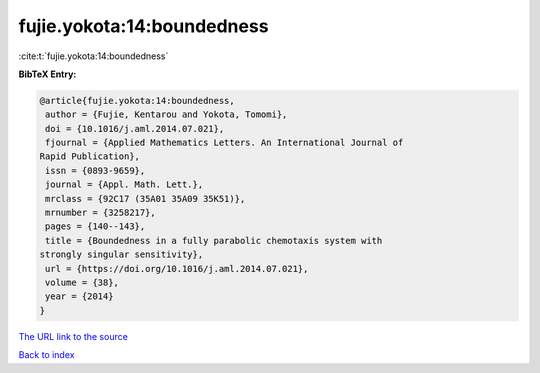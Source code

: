 fujie.yokota:14:boundedness
===========================

:cite:t:`fujie.yokota:14:boundedness`

**BibTeX Entry:**

.. code-block:: bibtex

   @article{fujie.yokota:14:boundedness,
    author = {Fujie, Kentarou and Yokota, Tomomi},
    doi = {10.1016/j.aml.2014.07.021},
    fjournal = {Applied Mathematics Letters. An International Journal of
   Rapid Publication},
    issn = {0893-9659},
    journal = {Appl. Math. Lett.},
    mrclass = {92C17 (35A01 35A09 35K51)},
    mrnumber = {3258217},
    pages = {140--143},
    title = {Boundedness in a fully parabolic chemotaxis system with
   strongly singular sensitivity},
    url = {https://doi.org/10.1016/j.aml.2014.07.021},
    volume = {38},
    year = {2014}
   }

`The URL link to the source <ttps://doi.org/10.1016/j.aml.2014.07.021}>`__


`Back to index <../By-Cite-Keys.html>`__
